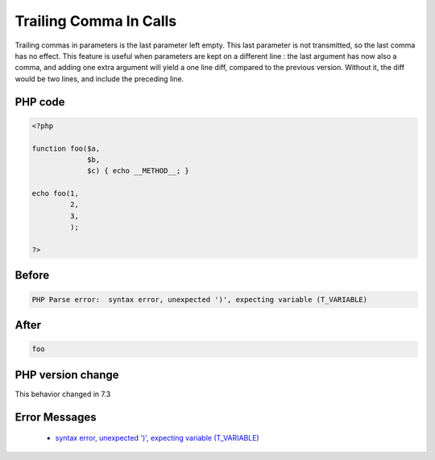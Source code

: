 .. _`trailing-comma-in-calls`:

Trailing Comma In Calls
=======================
.. meta::
	:description:
		Trailing Comma In Calls: Trailing commas in parameters is the last parameter left empty.
	:twitter:card: summary_large_image
	:twitter:site: @exakat
	:twitter:title: Trailing Comma In Calls
	:twitter:description: Trailing Comma In Calls: Trailing commas in parameters is the last parameter left empty
	:twitter:creator: @exakat
	:twitter:image:src: https://php-changed-behaviors.readthedocs.io/en/latest/_static/logo.png
	:og:image: https://php-changed-behaviors.readthedocs.io/en/latest/_static/logo.png
	:og:title: Trailing Comma In Calls
	:og:type: article
	:og:description: Trailing commas in parameters is the last parameter left empty
	:og:url: https://php-tips.readthedocs.io/en/latest/tips/trailingCommaInCalls.html
	:og:locale: en

Trailing commas in parameters is the last parameter left empty. This last parameter is not transmitted, so the last comma has no effect. This feature is useful when parameters are kept on a different line : the last argument has now also a comma, and adding one extra argument will yield a one line diff, compared to the previous version. Without it, the diff would be two lines, and include the preceding line. 

PHP code
________
.. code-block:: php

   <?php
   
   function foo($a,
                $b,
                $c) { echo __METHOD__; }
   
   echo foo(1,
            2,
            3,
            );
   
   ?>

Before
______
.. code-block:: output

   PHP Parse error:  syntax error, unexpected ')', expecting variable (T_VARIABLE)

After
______
.. code-block:: output

   foo


PHP version change
__________________
This behavior changed in 7.3


Error Messages
______________

  + `syntax error, unexpected ')', expecting variable (T_VARIABLE) <https://php-errors.readthedocs.io/en/latest/messages/syntax-error%2C-unexpected-%27%29%27%2C-expecting-variable-%28t_variable%29.html>`_



